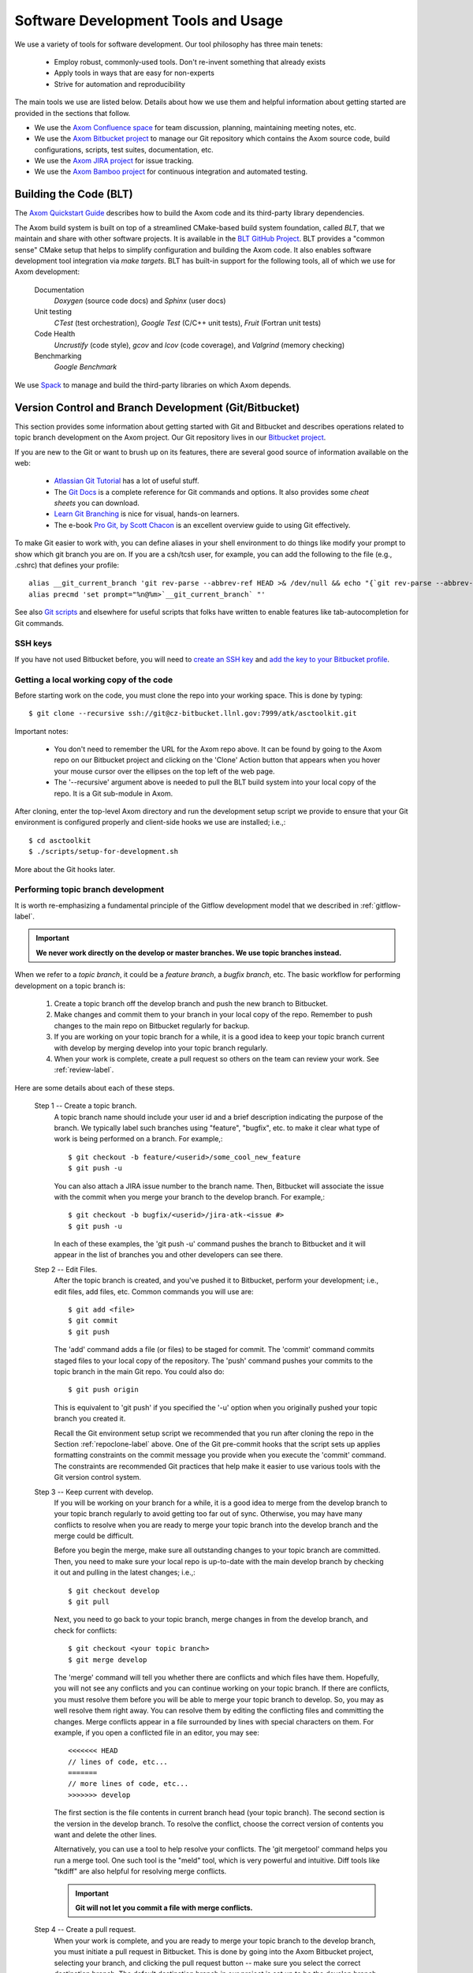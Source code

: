 .. ##
.. ## Copyright (c) 2016, Lawrence Livermore National Security, LLC.
.. ##
.. ## Produced at the Lawrence Livermore National Laboratory.
.. ##
.. ## All rights reserved.
.. ##
.. ## This file cannot be distributed without permission and
.. ## further review from Lawrence Livermore National Laboratory.
.. ##

.. _tooleco-label:

======================================================
Software Development Tools and Usage
======================================================

We use a variety of tools for software development. Our tool philosophy has
three main tenets:

  * Employ robust, commonly-used tools. Don't re-invent something that already exists
  * Apply tools in ways that are easy for non-experts
  * Strive for automation and reproducibility

The main tools we use are listed below. Details about how we use 
them and helpful information about getting started are provided 
in the sections that follow.

* We use the `Axom Confluence space <https://lc.llnl.gov/confluence/display/ASCT>`_ for team discussion, planning, maintaining meeting notes, etc.
* We use the `Axom Bitbucket project <https://lc.llnl.gov/bitbucket/projects/ATK>`_ to manage our Git repository which contains the Axom source code, build configurations, scripts, test suites, documentation, etc. 
* We use the `Axom JIRA project <https://lc.llnl.gov/jira/projects/ATK>`_ for issue tracking.
* We use the `Axom Bamboo project <https://lc.llnl.gov/bamboo/browse/ASC>`_ for continuous integration and automated testing.


--------------------------
Building the Code (BLT)
--------------------------

The `Axom Quickstart Guide <../../../quickstart_guide_docs/html/index.html>`_ 
describes how to build the Axom code and its third-party library dependencies.

The Axom build system is built on top of a streamlined CMake-based build 
system foundation, called *BLT*, that we maintain and share with other 
software projects. It is available in the 
`BLT GitHub Project <https://github.com/LLNL/blt>`_. BLT provides a "common 
sense" CMake setup that helps to simplify configuration and building the Axom 
code. It also enables software development tool integration via *make targets*. BLT has built-in support for the following tools, all of which we use for 
Axom development:

  Documentation
    *Doxygen* (source code docs) and *Sphinx* (user docs)
  Unit testing
    *CTest* (test orchestration), *Google Test* (C/C++ unit tests), *Fruit* (Fortran unit tests)
  Code Health
    *Uncrustify* (code style), *gcov* and *lcov* (code coverage), and *Valgrind* (memory checking)
  Benchmarking
    *Google Benchmark*

We use `Spack <https://github.com/LLNL/spack>`_ to manage and build the 
third-party libraries on which Axom depends.


-------------------------------------------------------
Version Control and Branch Development (Git/Bitbucket)
-------------------------------------------------------

This section provides some information about getting started with Git and 
Bitbucket and describes operations related to topic branch development 
on the Axom project. Our Git repository lives in our 
`Bitbucket project <https://lc.llnl.gov/bitbucket/projects/ATK>`_.

If you are new to the Git or want to brush up on its features, there are 
several good source of information available on the web:

  * `Atlassian Git Tutorial <https://www.atlassian.com/git/>`_ has a lot of useful stuff.
  * The `Git Docs <https://git-scm.com/docs/>`_ is a complete reference for Git commands and options. It also provides some *cheat sheets* you can download.
  * `Learn Git Branching <http://learngitbranching.js.org/>`_ is nice for visual, hands-on learners. 
  * The e-book `Pro Git, by Scott Chacon <https://git-scm.com/book/en/v2>`_ is an excellent overview guide to using Git effectively.

To make Git easier to work with, you can define aliases in your shell
environment to do things like modify your prompt to show which git branch you
are on. If you are a csh/tcsh user, for example, you can add the following to
the file (e.g., .cshrc) that defines your profile::

   alias __git_current_branch 'git rev-parse --abbrev-ref HEAD >& /dev/null && echo "{`git rev-parse --abbrev-ref HEAD`}"'
   alias precmd 'set prompt="%n@%m>`__git_current_branch` "'

See also 
`Git scripts <https://github.com/git/git/tree/master/contrib/completion>`_ 
and elsewhere for useful scripts that folks have written to enable features
like tab-autocompletion for Git commands.

SSH keys
^^^^^^^^^^^^^^^

If you have not used Bitbucket before, you will need to 
`create an SSH key <https://confluence.atlassian.com/bitbucketserver/creating-ssh-keys-776639788.html>`_ and `add the key to your Bitbucket profile <https://confluence.atlassian.com/bitbucketserver/ssh-user-keys-for-personal-use-776639793.html>`_.

.. _repoclone-label:

Getting a local working copy of the code
^^^^^^^^^^^^^^^^^^^^^^^^^^^^^^^^^^^^^^^^^

Before starting work on the code, you must clone the repo into your working
space. This is done by typing::

  $ git clone --recursive ssh://git@cz-bitbucket.llnl.gov:7999/atk/asctoolkit.git

Important notes:

  * You don't need to remember the URL for the Axom repo above. It can be 
    found by going to the Axom repo on our Bitbucket project and 
    clicking on the 'Clone' Action button that appears when you hover your 
    mouse cursor over the ellipses on the top left of the web page.
  * The '--recursive' argument above is needed to pull the BLT build system 
    into your local copy of the repo. It is a Git sub-module in Axom.

After cloning, enter the top-level Axom directory and run the development
setup script we provide to ensure that your Git environment is configured 
properly and client-side hooks we use are installed; i.e.,::

  $ cd asctoolkit
  $ ./scripts/setup-for-development.sh

More about the Git hooks later.

.. _topicdev-label:

Performing topic branch development
^^^^^^^^^^^^^^^^^^^^^^^^^^^^^^^^^^^^^^

It is worth re-emphasizing a fundamental principle of the Gitflow 
development model that we described in :ref:`gitflow-label`.

.. important:: **We never work directly on the develop or master branches. 
               We use topic branches instead.**

When we refer to a *topic branch*, it could be a *feature branch*, 
a *bugfix branch*, etc. The basic workflow for performing development 
on a topic branch is:

  #. Create a topic branch off the develop branch and push the new branch
     to Bitbucket.
  #. Make changes and commit them to your branch in your local copy of the repo.
     Remember to push changes to the main repo on Bitbucket regularly for 
     backup.
  #. If you are working on your topic branch for a while, it is a good idea
     to keep your topic branch current with develop by merging develop into
     your topic branch regularly.
  #. When your work is complete, create a pull request so others on the team 
     can review your work. See :ref:`review-label`.

Here are some details about each of these steps.

  Step 1 -- Create a topic branch. 
    A topic branch name should include your 
    user id and a brief description indicating the purpose of the branch. We 
    typically label such branches using "feature", "bugfix", etc. to make it 
    clear what type of work is being performed on a branch. For example,::

      $ git checkout -b feature/<userid>/some_cool_new_feature
      $ git push -u

    You can also attach a JIRA issue number to the branch name. Then, Bitbucket 
    will associate the issue with the commit when you merge your branch to the 
    develop branch. For example,::

      $ git checkout -b bugfix/<userid>/jira-atk-<issue #>
      $ git push -u

    In each of these examples, the 'git push -u' command pushes the branch to 
    Bitbucket and it will appear in the list of branches you and other developers 
    can see there.

  Step 2 -- Edit Files.
    After the topic branch is created, and you've pushed 
    it to Bitbucket, perform your development; i.e., edit files, add files, etc. 
    Common commands you will use are::

      $ git add <file>
      $ git commit
      $ git push 

    The 'add' command adds a file (or files) to be staged for commit. The 'commit'
    command commits staged files to your local copy of the repository. The 'push' 
    command pushes your commits to the topic branch in the main Git repo. You 
    could also do::

      $ git push origin

    This is equivalent to 'git push' if you specified the '-u' option when you
    originally pushed your topic branch you created it.

    Recall the Git environment setup script we recommended that you run after
    cloning the repo in the Section :ref:`repoclone-label` above. One of the
    Git pre-commit hooks that the script sets up applies formatting constraints 
    on the commit message you provide when you execute the 'commit' command. The
    constraints are recommended Git practices that help make it easier to use 
    various tools with the Git version control system.

  Step 3 -- Keep current with develop.
    If you will be working on your branch 
    for a while, it is a good idea to merge from the develop branch to your topic 
    branch regularly to avoid getting too far out of sync. Otherwise, you may have 
    many conflicts to resolve when you are ready to merge your topic branch
    into the develop branch and the merge could be difficult. 
    
    Before you begin the merge, make sure all outstanding changes to your topic 
    branch are committed. Then, you need to make sure your local repo is 
    up-to-date with the main develop branch by checking it out and pulling in 
    the latest changes; i.e.,::
    
      $ git checkout develop
      $ git pull
    
    Next, you need to go back to your topic branch, merge changes in from the 
    develop branch, and check for conflicts::
    
      $ git checkout <your topic branch>
      $ git merge develop
    
    The 'merge' command will tell you whether there are conflicts and which
    files have them. Hopefully, you will not see any conflicts and you can 
    continue working on your topic branch. If there are conflicts, you must
    resolve them before you will be able to merge your topic branch to develop.
    So, you may as well resolve them right away. You can resolve them by
    editing the conflicting files and committing the changes. Merge conflicts
    appear in a file surrounded by lines with special characters on them. For
    example, if you open a conflicted file in an editor, you may see::
    
      <<<<<<< HEAD
      // lines of code, etc...
      =======
      // more lines of code, etc...
      >>>>>>> develop
    
    The first section is the file contents in current branch head (your topic 
    branch). The second section is the version in the develop branch. To resolve
    the conflict, choose the correct version of contents you want and delete the
    other lines. 
    
    Alternatively, you can use a tool to help resolve your conflicts. The 
    'git mergetool' command helps you run a merge tool. One such tool is the 
    "meld" tool, which is very powerful and intuitive. Diff tools like "tkdiff" 
    are also helpful for resolving merge conflicts.
    
    .. important:: **Git will not let you commit a file with merge conflicts.**


  Step 4 -- Create a pull request.
    When your work is complete, and you are 
    ready to merge your topic branch to the develop branch, you must initiate a 
    pull request in Bitbucket. This is done by going 
    into the Axom Bitbucket project, selecting your branch, and clicking the 
    pull request button -- make sure you select the correct destination branch. 
    The default destination branch in our project is set up to be the develop 
    branch. So, in most cases, you won't have to do anything special. 
    
    You must also select appropriate team members to review changes. Our Bitbucket 
    project is set up to require at least one other developer to approve the pull 
    request.
    
    .. important:: **You cannot approve your own pull request.**
    
    When your pull request is approved (see :ref:`review-label` for more 
    information), you merge your changes to the develop branch by clicking the 
    "merge" button in Bitbucket. If there are no merge conflicts, the merge will 
    proceed and you are done. If there are conflicts, Bitbucket will tell you
    before you try to merge.
    
    If there are conflicts, Bitbucket will not allow the merge to proceed. 
    You must resolve the conflicts first. The preferred way to do this is to go 
    into your branch and do the following::
    
      $ git fetch origin
      $ git merge origin
    
    The 'fetch' command pulls changes from the remote branch into your local 
    branch. Running the 'merge' command will show which files have conflicts 
    as we described in the previous step. Fix the conflicts as described in 
    the previous step. After all conflicts are resolved, run the 'commit' and 
    'push' commands as usual::
    
      $ git commit
      $ git push
    
    Lastly, complete the merge in Bitbucket by clicking the merge button.
    
    .. important:: **To keep things tidy, please delete your topic branch in 
                   Bitbucket after it is merged if you no longer need it for 
                   further development. Bitbucket also provides a button to click  
                   on to do this after the merge is complete.**

Checking out an existing branch
^^^^^^^^^^^^^^^^^^^^^^^^^^^^^^^^^^^^^^

When working on multiple branches, or working on one with someone else on
the team, you will need to checkout a specific branch. Any existing branch 
can be checked out from the Git repository and cloned from, etc. Here are 
some useful commands::

  $ git fetch
  $ git branch -a
  $ git checkout <branch name>

The 'fetch' command retrieves new work committed by others on branches you may
have checked out, but *without merging* those changes into your local
copies of those branches. The 'branch' command lists all available remote 
branches. The 'checkout' command checks out
the specified branch into your local working space. 

.. note:: **You do not give the '-b' option when checking out an existing branch. 
          This option is only used when creating a new branch.**

Here is a concrete example::
  
  $ git branch -a | grep homer
    remotes/origin/feature/homer/pick-up-bart
  $ git checkout feature/homer/pick-up-bart
    Branch feature/homer/pick-up-bart set up to track remote branch feature/homer/pick-up-bart
    Switched to a new branch 'feature/homer/pick-up-bart'


----------------------------------------------
Planning Development (JIRA)
----------------------------------------------

We use our `JIRA project space <https://lc.llnl.gov/jira/browse/ATK>`_ for 
issue tracking and project planning. In JIRA, you can create issues, edit 
them, comment on them, check issue status, group them together for sprint
development, and search for issues in various ways, including setting up 
filters to customize your searches.


.. note:: Fill this in....


------------------------
Issue Workflow (JIRA)
------------------------

Issue states
^^^^^^^^^^^^^

We have customized our issue workflow to make it simple and easy to understand.
Specifically, each issue has three possible states:

  Open.
    Every issues starts out as an open issue. An open issue can 
    be assigned to someone or unassigned. When an issue is assigned, this 
    means that the assignee owns the issue and is responsible for working 
    on it. An open issue that is unassigned has not been been discussed or 
    reviewed, or no decision to act on it has been made. Typically, an open 
    issue means that it is not being worked on.
  In Progress.
    An issue in progress is one that is actively being worked on.
  Closed.
    When an issue is closed, work on it has been completed, or 
    a decision has been made that it will not be addressed.

An open issue can transition to either in progress (work has started on it)
or closed. An in progress issue can transition to either open (work on it
has stopped, but it is not finished) or closed. Finally, a closed issue
can be re-opened, which changes its state to open.

The figure below shows issue state transitions in our JIRA workflow.

.. figure:: jira-issue.png

   This figure shows allowed state transitions in our JIRA issue workflow.


Creating a new issue
^^^^^^^^^^^^^^^^^^^^^

To create a new issue, click the 'Create' button at the top of the Axom
JIRA project page and enter information in the issue fields. Filling in the
fields properly greatly helps other team members search through project issues
to find what they are looking for. Note that issue fields marked with a red 
asterisk are required. The others are not required, but may be used to include 
helpful information. The main issues we use regularly are:

  Project
    Axom will show up as the default. You shouldn't need
    to change this.
  Issue Type
    We use only three issue types: *Bug*, *New Feature*, and
    *Task*. A bug is something broken that needs to be fixed. A new feature
    is something to add that increases functionality, enhances an interface,
    etc. Task is a "catch-all" issue type for any other issue.
  Summary
    Provide a short descriptive summary. A good (and brief)
    summary makes it easy to scan a list of issues to find one you are 
    looking for.
  Priority
    Select an appropriate issue priority to impart its level 
    of importance or urgency. Clicking on the question mark to the right of
    the priority field provides a description of each option.
  Components
    Each issue is labeled with the Axom component it 
    applies to. Other "component" labels indicate build system issues, 
    documentation issues, etc. 
  Assignee
    Unless you are certain which team member should be assigned
    the issue, choose 'Unassigned'. This will indicate that the issue requires
    discussion and review before it is assigned. The default assignee is the
    owner of the component you chose earlier if you make no choice.
  Reporter
    Unless you explicitly enter someone in this field, you, as
    the issue creator, will be the reporter. This is the correct choice in
    almost all cases.
  Description
    The description field should be used to include important
    details about the issue that will help the developer who will work on it.
  Environment
    The environment field can be useful when an issue affects a particular
    compiler or platform.

You may also use the other fields that appear if you think they will help
describe the issue. However, the team seldom uses fields apart from the list
above.

Starting and stopping work on an issue
^^^^^^^^^^^^^^^^^^^^^^^^^^^^^^^^^^^^^^^

When you begin work on an issue, you should open it, make sure it is 
assigned to you and click the 'Start Progress' button at the top of the issue.
This changes its status to *In progress*.

If there is still work to do on the issue, but you will stop working on it 
for a while, you can click the 'Stop Progress' button at the top of the
issue. This changes its status back to *Open*.

Closing an issue
^^^^^^^^^^^^^^^^^

When work is completed on an issue (which includes testing, adding
new documentation if needed, etc.), or the issue will not be addressed,
it should be closed. To close an issue, click the 'Close' button and select 
the appropriate issue resolution. There are two options: *Done* and *Won't Fix*.
'Done' means that the issue is resolved. 'Won't Fix' means that the issue will 
not be addressed for some reason.

When closing an issue, adding information to the 'Comment' field may be 
helpful. For example, when an issue is closed as 'Won't Fix', it is helpful to
enter a brief explanation as to why this is so.


Issue assignee
^^^^^^^^^^^^^^^

Note that an assigned issue can be assigned to someone else to work on it.
An assigned issue can also be set back to 'Unassigned' if it needs further 
discussion by the team.

JIRA tips
^^^^^^^^^^

Here are some links to short videos (a couple of minutes each) that 
demonstrate how to use JIRA features:

   * `JIRA Instant Search Bar Demo <https://www.youtube.com/watch?v=ZmACxhzXLco&list=PLlALqRAjvdnGB_T0GAB1Fk2rVZgnJJAOa&index=3>`_
   * `JIRA System Files Demo <https://www.youtube.com/watch?v=O08oySq043w&list=PLlALqRAjvdnGB_T0GAB1Fk2rVZgnJJAOa&index=4>`_
   * `Creating and Editing JIRA Issues <https://www.youtube.com/watch?v=EsQ__dR6Nrw&list=PLlALqRAjvdnGB_T0GAB1Fk2rVZgnJJAOa&index=5>`_


--------------------------------------
Continuous Integration (Bamboo)
--------------------------------------

We use our `Bamboo project <https://lc.llnl.gov/bamboo/browse/ASC>`_ for 
continuous integration and automated testing. We maintain a collection of
test plans for performing automated and manual builds, tests, and other
code health monitoring tasks.


.. note:: This section needs work and cleanup....

Bamboo Agent Notes
^^^^^^^^^^^^^^^^^^^
The Bamboo server hands our scripts to it's associated 'agents' on the various clusters.
Each bamboo agent needs to be approved by an LC Atlassian admin in order to start executing Bamboo plans.  
The Atlassian admin will take care of associating your approved agent with your project and plan(s).

Restarting the Agent:
 On occasion, the agent can die.  This results in bamboo jobs being queued and stalled until the agent is restarted.  
 You must have access to the Axom 'atk' shared user account to restart the agent. 
 To manually restart the CZ agent: ::

  $ ssh cab687 xsu atk
  $ cd /g/g16/atk/bambooAgent/asctoolkit.cab.llnl.gov
  $ ./bin/bamboo-agent.sh stop/start

.. note :: 
   Bamboo agents are created on and approved to run on specific nodes of a machine 
   and admin approval is required to create agents on a different node.
   The project has approved agents on the following nodes: 
       
     * CZ CHAOS: cab687
     * RZ CHAOS: rzalastor1
     * RZ TOSS 3: rzgenie2 
     * BGQ: vulcanlac3 

There are cron jobs on CZ and RZ that attempt to restart our agents every hour. 


You can view the cron jobs on the CZ using::

 $ ssh cab687 xsu atk
 $ cd /g/g16/atk/bamboo
 $ crontab -l czcrontab.txt 

And you can view the jobs on the RZ using::

 $ ssh rzalastor1 xsu atk
 $ cd /g/g16/atk/bamboo
 $ crontab -l rzcrontab.txt 


Quick setup for adding additional agents::


  $ pick a node, for example if we are to create a bamboo agent on rzgenie for Axom
  $ atk@rzgenie2 ~/bamboo:/collab/usr/global/tools/bamboo/install-agent asctoolkit chang28@llnl.gov
  $ follow the instructions

.. note:: 
    After the agent is created, please contact Atlassian admin and get ready to start the bamboo agent. 
    Make sure you have a test plan set up to be attached to the agent. 



Agent Configuration:
  All of your Bamboo plan jobs are found in your build directory (all that are using the same agent, that is).  By default, this is under the directory where you started your agent.

To specify an alternative home directory, edit the wrapper.conf and restart your agent::

  $ vi <your-agent-home>/conf/wrapper.conf
  $ # change the following setting to the path you want your builds to run under
  $ wrapper.java.additional.1=-Dbamboo.home=/usr/workspace/wsrzc/atk/bamboo/asctoolkit-rzgenie2-1 (path to the build_dir
  $ restart the agent


Steps to Configure Bamboo Test Plan on a new system:

.. System could be a new architecture such as BGQ, or a new OS like TOSS3.
   I would describe the process that I used to set up BGQ test plan on bamboo.
   BGQ already has an agent in place on Vulcan.
..

  1. First we need a bamboo agent on the new system.  
  2. After the agent is up and running, we need to make sure the Third Party Libraries (TPL) are built. 
     TPL needs to happen before we can build the Axom code (for example, cmake needs to be ready). 
     To set up a new system, modify the ``compilers.yaml`` script under ``scripts/uberenv``. 
     A successful TPL build would generate host configuration files for each compiler defined in ``compilers.yaml``.
  3. The next step is to create a python script similar to ``llnl_cz_uberenv_install_chaos_5_x86_64_ib_all_compilers.py``. 
     The script is located in ``scripts/uberenv/llnl_install_scripts``.

Automated plans
^^^^^^^^^^^^^^^^

Currently, we have the following test plans on CZ:

  Build and Test Develop Branch (all compilers, nightly)
    This is done on a nightly basis on the develop branch. 
  Build and Test Master Branch (weekly, all compilers)
    This is done on a weekly basis on the master branch. 
  Build and Test Branch (all compilers, on-demand)
    This is done manually on the master branch. 
  Develop and Test TPL (weekly)
    This is done on a weekly basis on the develop branch. 
  Smoke Test(On-Demand)
    This is done manually on the develop branch. 


Currently, we have the following test plans on RZ:

  Build and Test Develop Branch (all compilers, nightly, rzalastor)
    This is done on a nightly basis on the develop branch. 

Plan and Branches
^^^^^^^^^^^^^^^^^

To add a repository to a plan:

  1. Select Actions -> Configure Plan
  2. Select the Repositories tab
  3. Click the Add Repository button.
  
     Basic options:
       * Repository Host is "Bitbucket / Stash" (the cz server can also pull from Github)
       * Server is CZ Bitbucket (only option available)
       * Repository "Axom"
       * Select the branch
     
     Advanced Options:
       * Default is to use shallow clones
       * Have to explicitly select 'Use Submodules', if you want them
       * Enable a quiet period to aggregate multiple commits before building
       * Can enable a quiet period or add a regular expression to exclude particular changesets
      
  4. Add a "Source Code Checkout" step to the plan's tasks to pull the latest code

To create plans that use the branches feature:

  Axom has a nightly build plan that uses the develop branch as its primary repository.  
  If you want to run the same plan on branches of this repository they can be set up a few different ways, 
  selecting specific branches in the repository and/or create branch plans for branches matching a regular expression.  
  The branches will then inherit all of the stages and jobs of the parent plan without having to duplicate the plan, 
  so any modifications to the parent plan apply to all associated branches.
  Link: `Atlassian article on feature branches <https://www.atlassian.com/continuous-delivery/building-feature-branches-with-bamboo>`_
    
  The quick way to enable branch plans:
  
  * Select Actions -> Configure Plan 
  * Select the Branches tab
  * Click the Create Plan Branch button in the Branches section (first section of the branches configuration)
  * Select the branches you would like to execute the parent plan on (this includes the triggers for the parent plan)
  * Select "Enable Branches" to make the branch plans active

Use a regular expression for your branch plan:

  * This would be useful to enable the sprint plans w/out having to worry about the sprint number
  * Also on the Branches tab of the plan configuration
  * In the Automatic branch management section
  * Select "Create plan branches for matching new branches" from the New Branches list  
    * Add a regular expression in the 'Match name' text box (something like "/sprint\/([0-9]*)/" or "/feature\/")
    * Determine if you want Bamboo to delete plan branches after a period of time or a period of inactivity.  These are both set to do not delete by default, but once you select  the "Create plan branches for matching new branches" option they are set to automatically delete.
    * Branch merging is disabled by default (this would automatically merge branches if tests are successful)
    * IRA feature branches is selected by default, so if you enable the branches on this page, Bamboo will automatically create plan branches for branches that contain a JIRA ticket in the name.
    * Select triggers - either inherit the parent plan triggers or run the branch plan manually.

To execute a test plan/branch from command line:
  * Use this python script to execute a test plan /branch from a command line: /usr/bin/python ./queue_build.py
  * Use Usetn key can be found in this directory: login vulcanlac3 as atk, go to /g/g16/atk/bambooWorkspace/asctoolkit.cab.llnl.gov/xml-data/build-dir
  * Plan key can also be found from the test plan execution log file.

Who Can do What
^^^^^^^^^^^^^^^^
Bamboo allows certain tasks to be down with an elevated privilege. If one does not have the privilege, he/she cannot even see the screen/button. That causes major confusion among users. This cheat sheet is intended to provide guide line of what tasks can only be done by Admin, and what tasks can be done by Admin and users alike.

Tasks that can only be done by Atlassian admin:

  * Delete a plan.
  * Delete a job of a plan
  * Configure branches
  * Approve New Bamboo agent
  * Assign agent to a plan


Tasks that can be done by everyone:

  * Create a plan.
  * Configure a plan
  * Limit the job to run on Agent
  * Review agent log,  located at /g/g16/atk/bambooAgent/asctoolkit.cab2.llnl.gov/atlassian-bamboo-agent.log (asctoolkit.cab.llnl.gov)

